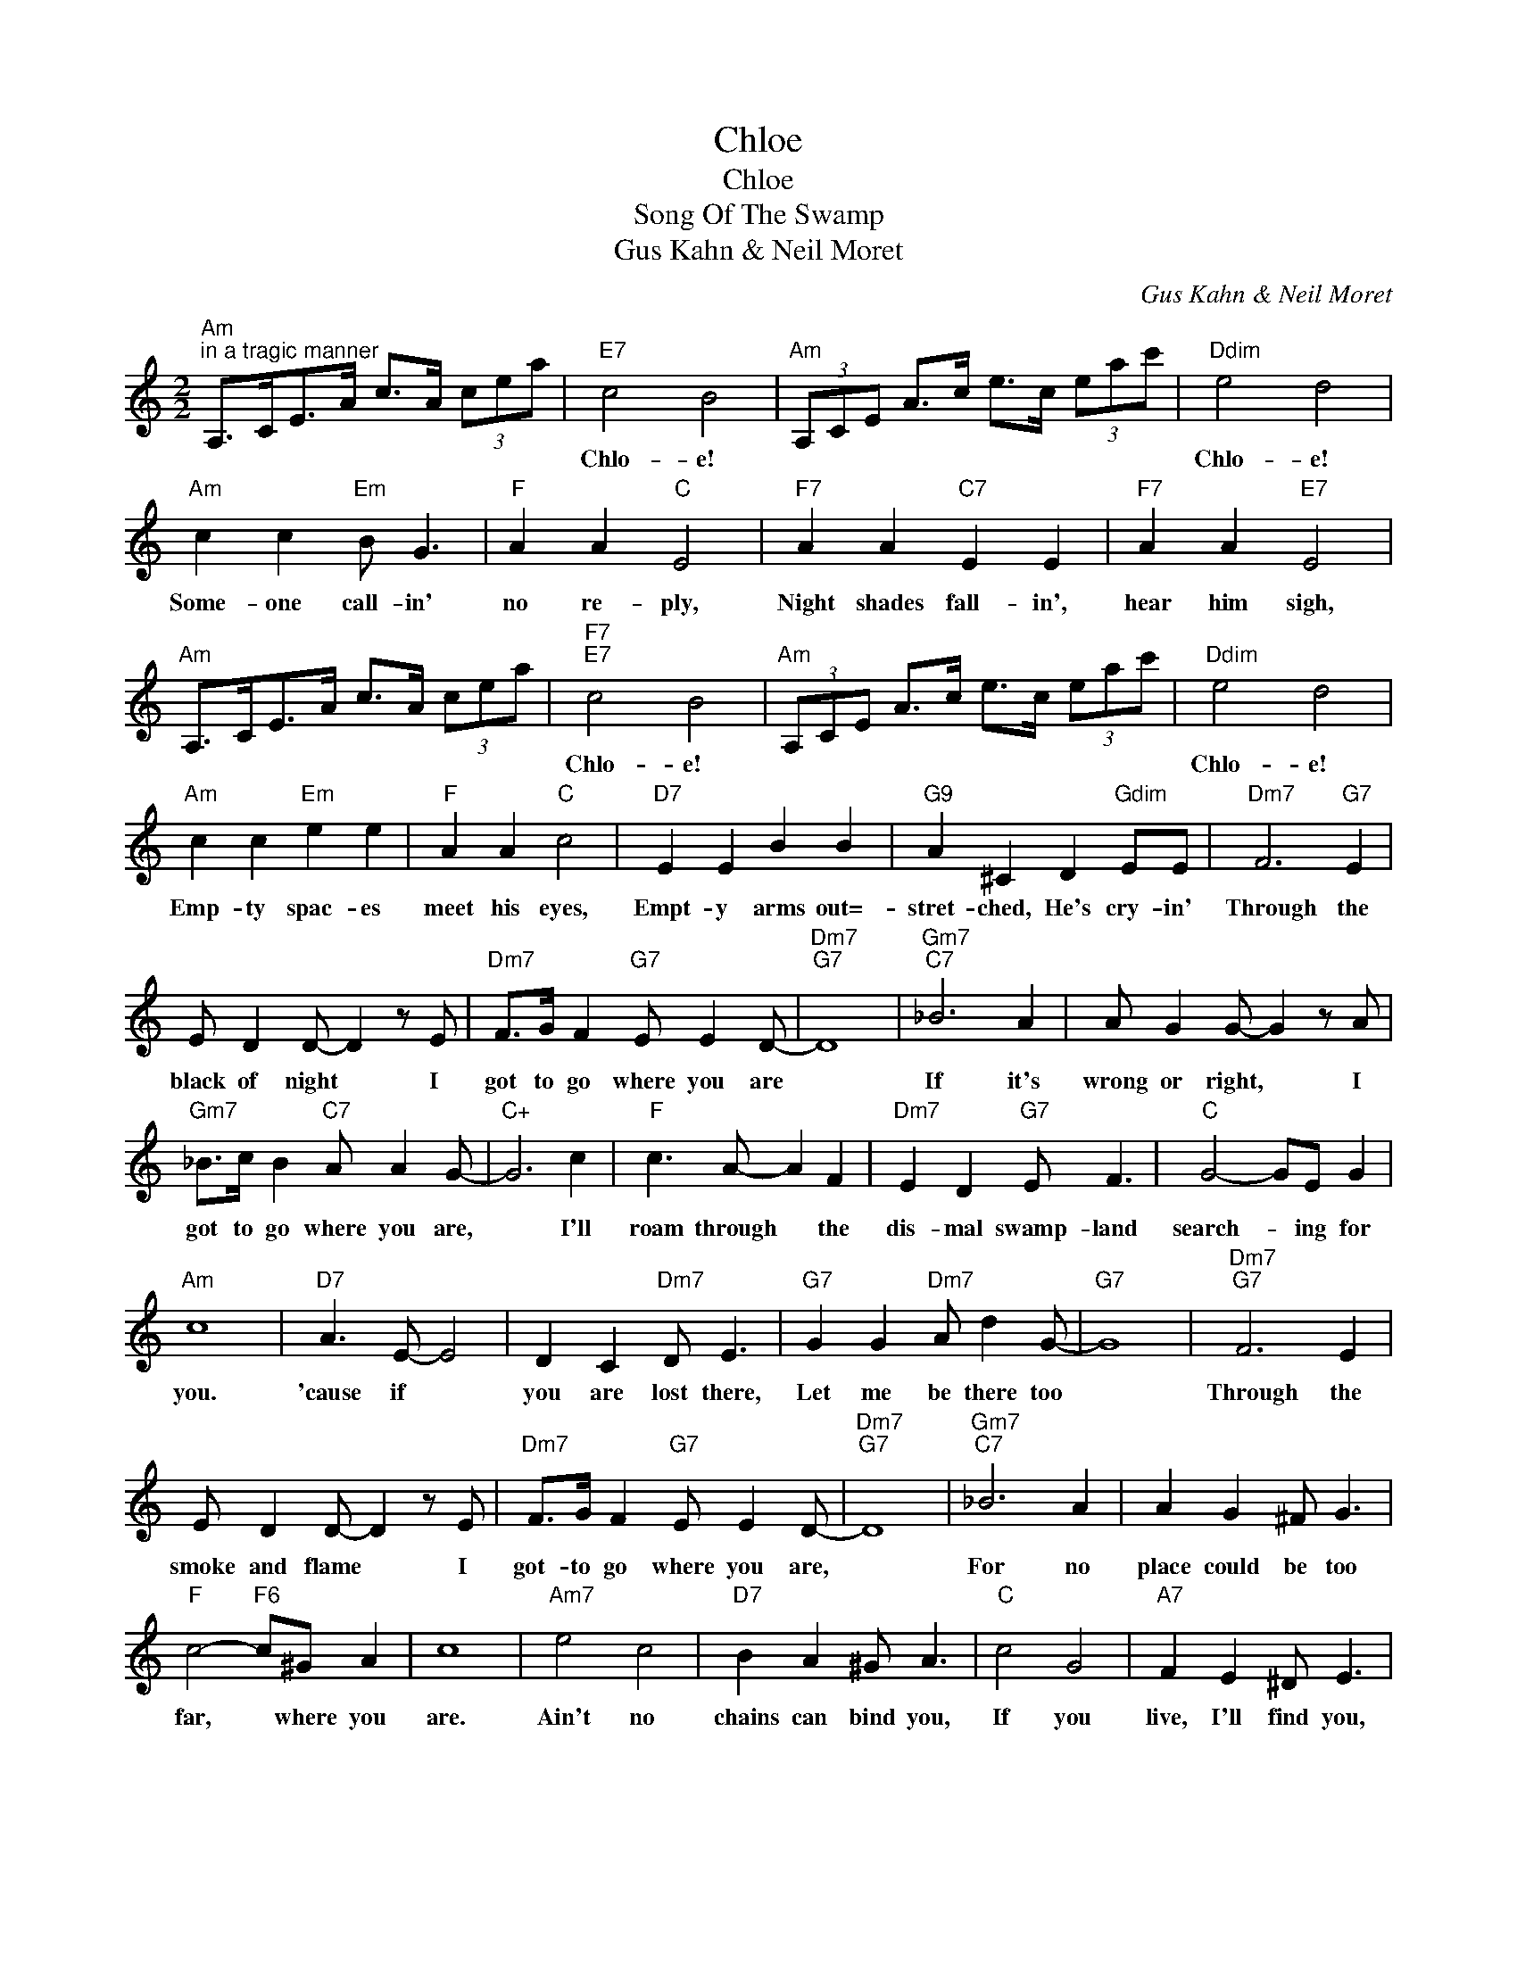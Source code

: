 X:1
T:Chloe
T:Chloe
T:Song Of The Swamp
T:Gus Kahn & Neil Moret
C:Gus Kahn & Neil Moret
Z:All Rights Reserved
L:1/8
M:2/2
K:C
V:1 treble 
%%MIDI program 40
%%MIDI control 7 100
%%MIDI control 10 64
V:1
"Am""^in a tragic manner" A,>CE>A c>A (3cea |"E7" c4 B4 |"Am" (3A,CE A>c e>c (3eac' |"Ddim" e4 d4 | %4
w: |Chlo- e!||Chlo- e!|
"Am" c2 c2"Em" B G3 |"F" A2 A2"C" E4 |"F7" A2 A2"C7" E2 E2 |"F7" A2 A2"E7" E4 | %8
w: Some- one call- in'|no re- ply,|Night shades fall- in',|hear him sigh,|
"Am" A,>CE>A c>A (3cea |"F7""E7" c4 B4 |"Am" (3A,CE A>c e>c (3eac' |"Ddim" e4 d4 | %12
w: |Chlo- e!||Chlo- e!|
"Am" c2 c2"Em" e2 e2 |"F" A2 A2"C" c4 |"D7" E2 E2 B2 B2 |"G9" A2 ^C2 D2"Gdim" EE |"Dm7" F6"G7" E2 | %17
w: Emp- ty spac- es|meet his eyes,|Empt- y arms out=-|stret- ched, He's cry- in'|Through the|
 E D2 D- D2 z E |"Dm7" F>G F2"G7" E E2 D- |"Dm7""G7" D8 |"Gm7""C7" _B6 A2 | A G2 G- G2 z A | %22
w: black of night * I|got to go where you are||If it's|wrong or right, * I|
"Gm7" _B>c B2"C7" A A2 G- |"C+" G6 c2 |"F" c3 A- A2 F2 |"Dm7" E2 D2"G7" E F3 |"C" G4- GE G2 | %27
w: got to go where you are,|* I'll|roam through * the|dis- mal swamp- land|search- * ing for|
"Am" c8 |"D7" A3 E- E4 | D2 C2"Dm7" D E3 |"G7" G2 G2"Dm7" A d2 G- |"G7" G8 |"Dm7""G7" F6 E2 | %33
w: you.|'cause if *|you are lost there,|Let me be there too||Through the|
 E D2 D- D2 z E |"Dm7" F>G F2"G7" E E2 D- |"Dm7""G7" D8 |"Gm7""C7" _B6 A2 | A2 G2 ^F G3 | %38
w: smoke and flame * I|got- to go where you are,||For no|place could be too|
"F" c4-"F6" c^G A2 | c8 |"Am7" e4 c4 |"D7" B2 A2 ^G A3 |"C" c4 G4 |"A7" F2 E2 ^D E3 | %44
w: far, * where you|are.|Ain't no|chains can bind you,|If you|live, I'll find you,|
"Dm7""G7" F6 E2 | E D2 D- D2 z E |"Dm7" F>G F2"D7" E2"G7" G2 |"C" c6 z2 |] %48
w: Love is|call- ing me, * I|got to go where you|are.|

